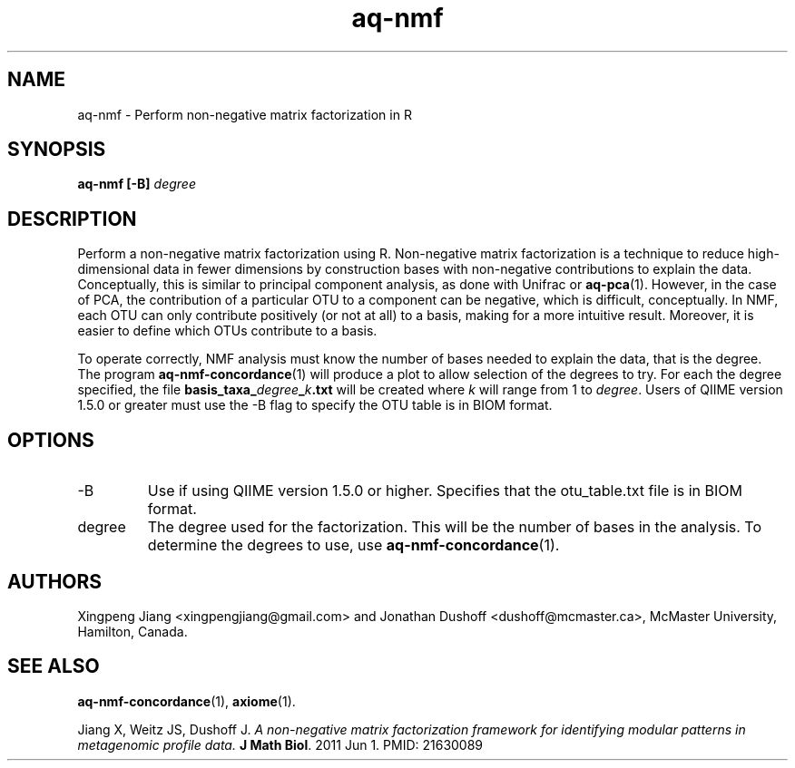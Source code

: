 .\" Authors: Andre Masella
.TH aq-nmf 1 "October 2011" "1.2" "USER COMMANDS"
.SH NAME 
aq-nmf \- Perform non-negative matrix factorization in R
.SH SYNOPSIS
.B aq-nmf [-B]
.I degree
.SH DESCRIPTION
Perform a non-negative matrix factorization using R. Non-negative matrix factorization is a technique to reduce high-dimensional data in fewer dimensions by construction bases with non-negative contributions to explain the data. Conceptually, this is similar to principal component analysis, as done with Unifrac or
.BR aq-pca (1).
However, in the case of PCA, the contribution of a particular OTU to a component can be negative, which is difficult, conceptually. In NMF, each OTU can only contribute positively (or not at all) to a basis, making for a more intuitive result. Moreover, it is easier to define which OTUs contribute to a basis.

To operate correctly, NMF analysis must know the number of bases needed to explain the data, that is the degree. The program
.BR aq-nmf-concordance (1)
will produce a plot to allow selection of the degrees to try. For each the degree specified, the file \fBbasis_taxa_\fIdegree\fB_\fIk\fB.txt\fR will be created where \fIk\fR will range from 1 to \fIdegree\fR. Users of QIIME version 1.5.0 or greater must use the -B flag to specify the OTU table is in BIOM format.
.SH OPTIONS
.TP
-B
Use if using QIIME version 1.5.0 or higher. Specifies that the otu_table.txt file is in BIOM format.
.TP
degree
The degree used for the factorization. This will be the number of bases in the analysis. To determine the degrees to use, use
.BR aq-nmf-concordance (1).
.SH AUTHORS
Xingpeng Jiang <xingpengjiang@gmail.com> and Jonathan Dushoff <dushoff@mcmaster.ca>, McMaster University, Hamilton, Canada.
.SH SEE ALSO
.BR aq-nmf-concordance (1),
.BR axiome (1).

Jiang X, Weitz JS, Dushoff J. \fIA non-negative matrix factorization framework for identifying modular patterns in metagenomic profile data. \fBJ Math Biol\fR. 2011 Jun 1. PMID: 21630089

